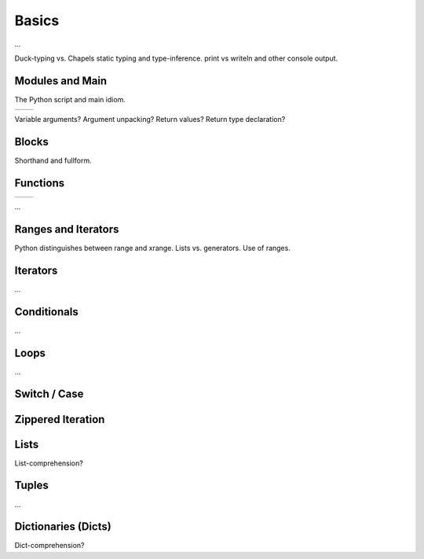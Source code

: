 Basics
======

...

Duck-typing vs. Chapels static typing and type-inference.
print vs writeln and other console output.

Modules and Main
----------------

The Python script and main idiom.

+-----------------------------------------------+---------------------------------------------------+
| .. literalinclude:: /examples/modules.main.py | .. literalinclude:: /examples/modules.main.chpl   |
|    :language: python                          |    :language: c                                   |
+-----------------------------------------------+---------------------------------------------------+

Variable arguments?
Argument unpacking?
Return values?
Return type declaration?


Blocks
------

Shorthand and fullform.

Functions
---------

+-----------------------------------------------+----------------------------------------------+
| .. literalinclude:: /examples/func.decl.py    | .. literalinclude:: /examples/func.decl.chpl |
|    :language: python                          |    :language: c                              |
+-----------------------------------------------+----------------------------------------------+

...


Ranges and Iterators
--------------------

Python distinguishes between range and xrange.
Lists vs. generators.
Use of ranges.

Iterators
---------

...

Conditionals
------------

...

Loops
-----

...

Switch / Case
-------------



Zippered Iteration
------------------

Lists
-----

List-comprehension?

Tuples
------

...

Dictionaries (Dicts)
--------------------

Dict-comprehension?

